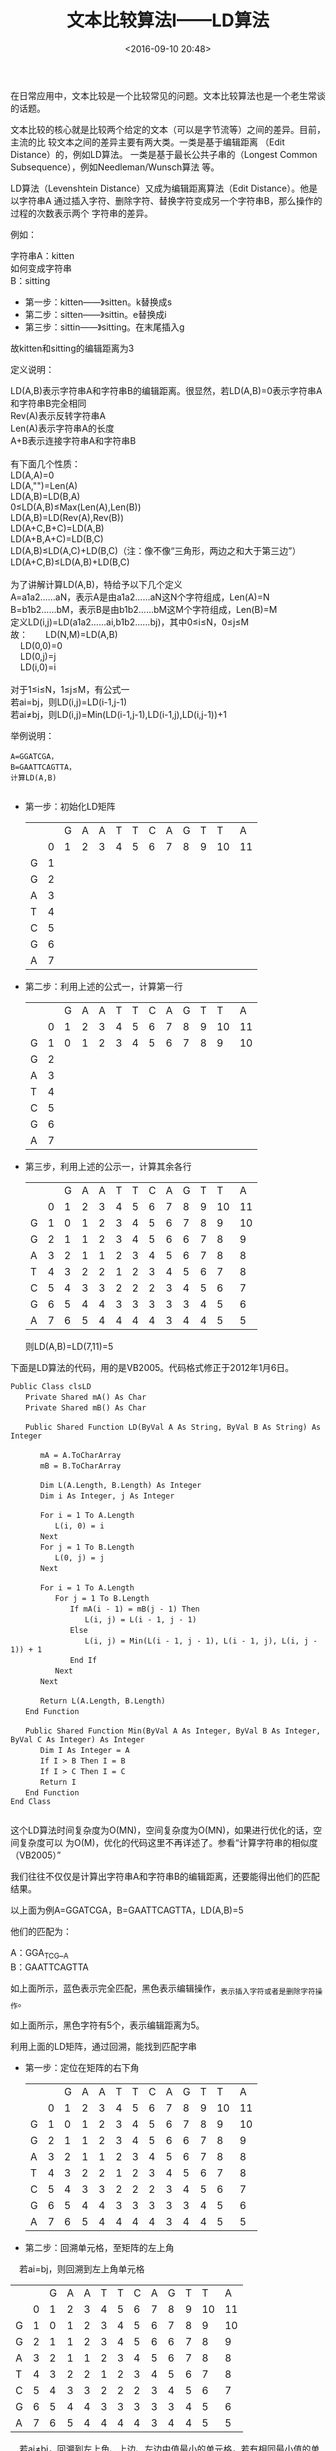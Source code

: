 #+title: 文本比较算法Ⅰ——LD算法
#+date: <2016-09-10 20:48>
#+filetags: reprint

在日常应用中，文本比较是一个比较常见的问题。文本比较算法也是一个老生常谈的话题。

文本比较的核心就是比较两个给定的文本（可以是字节流等）之间的差异。目前，主流的比
较文本之间的差异主要有两大类。一类是基于编辑距离 （Edit Distance）的，例如LD算法。
一类是基于最长公共子串的（Longest Common Subsequence），例如Needleman/Wunsch算法
等。

LD算法（Levenshtein Distance）又成为编辑距离算法（Edit Distance）。他是以字符串A
通过插入字符、删除字符、替换字符变成另一个字符串B，那么操作的过程的次数表示两个
字符串的差异。

例如：
#+BEGIN_VERSE
字符串A：kitten
如何变成字符串
B：sitting

#+END_VERSE


- 第一步：kitten——》sitten。k替换成s
- 第二步：sitten——》sittin。e替换成i
- 第三步：sittin——》sitting。在末尾插入g

故kitten和sitting的编辑距离为3

定义说明：
#+BEGIN_VERSE
　　LD(A,B)表示字符串A和字符串B的编辑距离。很显然，若LD(A,B)=0表示字符串A和字符串B完全相同
　　Rev(A)表示反转字符串A
　　Len(A)表示字符串A的长度
　　A+B表示连接字符串A和字符串B
　　
　　有下面几个性质：
　　LD(A,A)=0
　　LD(A,"")=Len(A)
　　LD(A,B)=LD(B,A)
　　0≤LD(A,B)≤Max(Len(A),Len(B))
　　LD(A,B)=LD(Rev(A),Rev(B))
　　LD(A+C,B+C)=LD(A,B)
　　LD(A+B,A+C)=LD(B,C)
　　LD(A,B)≤LD(A,C)+LD(B,C)（注：像不像“三角形，两边之和大于第三边”）
　　LD(A+C,B)≤LD(A,B)+LD(B,C)

　　为了讲解计算LD(A,B)，特给予以下几个定义
　　A=a1a2……aN，表示A是由a1a2……aN这N个字符组成，Len(A)=N
　　B=b1b2……bM，表示B是由b1b2……bM这M个字符组成，Len(B)=M
　　定义LD(i,j)=LD(a1a2……ai,b1b2……bj)，其中0≤i≤N，0≤j≤M
　　故：　　LD(N,M)=LD(A,B)
　　　　　　LD(0,0)=0
　　　　　　LD(0,j)=j
　　　　　　LD(i,0)=i

　　对于1≤i≤N，1≤j≤M，有公式一
　　若ai=bj，则LD(i,j)=LD(i-1,j-1)
　　若ai≠bj，则LD(i,j)=Min(LD(i-1,j-1),LD(i-1,j),LD(i,j-1))+1

#+END_VERSE

举例说明：
#+BEGIN_EXAMPLE
A=GGATCGA，
B=GAATTCAGTTA，
计算LD(A,B)

#+END_EXAMPLE

- 第一步：初始化LD矩阵
  |   |   | G | A | A | T | T | C | A | G | T | T  | A  |
  |   | 0 | 1 | 2 | 3 | 4 | 5 | 6 | 7 | 8 | 9 | 10 | 11 |
  | G | 1 |   |   |   |   |   |   |   |   |   |    |    |
  | G | 2 |   |   |   |   |   |   |   |   |   |    |    |
  | A | 3 |   |   |   |   |   |   |   |   |   |    |    |
  | T | 4 |   |   |   |   |   |   |   |   |   |    |    |
  | C | 5 |   |   |   |   |   |   |   |   |   |    |    |
  | G | 6 |   |   |   |   |   |   |   |   |   |    |    |
  | A | 7 |   |   |   |   |   |   |   |   |   |    |    |


- 第二步：利用上述的公式一，计算第一行
  |   |   | G | A | A | T | T | C | A | G | T | T  | A  |
  |   | 0 | 1 | 2 | 3 | 4 | 5 | 6 | 7 | 8 | 9 | 10 | 11 |
  | G | 1 | 0 | 1 | 2 | 3 | 4 | 5 | 6 | 7 | 8 | 9  | 10 |
  | G | 2 |   |   |   |   |   |   |   |   |   |    |    |
  | A | 3 |   |   |   |   |   |   |   |   |   |    |    |
  | T | 4 |   |   |   |   |   |   |   |   |   |    |    |
  | C | 5 |   |   |   |   |   |   |   |   |   |    |    |
  | G | 6 |   |   |   |   |   |   |   |   |   |    |    |
  | A | 7 |   |   |   |   |   |   |   |   |   |    |    |

- 第三步，利用上述的公示一，计算其余各行
  |   |   | G | A | A | T | T | C | A | G | T |  T |  A |
  |   | 0 | 1 | 2 | 3 | 4 | 5 | 6 | 7 | 8 | 9 | 10 | 11 |
  | G | 1 | 0 | 1 | 2 | 3 | 4 | 5 | 6 | 7 | 8 |  9 | 10 |
  | G | 2 | 1 | 1 | 2 | 3 | 4 | 5 | 6 | 6 | 7 |  8 |  9 |
  | A | 3 | 2 | 1 | 1 | 2 | 3 | 4 | 5 | 6 | 7 |  8 |  8 |
  | T | 4 | 3 | 2 | 2 | 1 | 2 | 3 | 4 | 5 | 6 |  7 |  8 |
  | C | 5 | 4 | 3 | 3 | 2 | 2 | 2 | 3 | 4 | 5 |  6 |  7 |
  | G | 6 | 5 | 4 | 4 | 3 | 3 | 3 | 3 | 3 | 4 |  5 |  6 |
  | A | 7 | 6 | 5 | 4 | 4 | 4 | 4 | 3 | 4 | 4 |  5 |  5 |

  则LD(A,B)=LD(7,11)=5

下面是LD算法的代码，用的是VB2005。代码格式修正于2012年1月6日。
#+BEGIN_SRC VB
Public Class clsLD
　　Private Shared mA() As Char
　　Private Shared mB() As Char

　　Public Shared Function LD(ByVal A As String, ByVal B As String) As Integer

　　　　mA = A.ToCharArray
　　　　mB = B.ToCharArray

　　　　Dim L(A.Length, B.Length) As Integer
　　　　Dim i As Integer, j As Integer

　　　　For i = 1 To A.Length
　　　　　　L(i, 0) = i
　　　　Next
　　　　For j = 1 To B.Length
　　　　　　L(0, j) = j
　　　　Next

　　　　For i = 1 To A.Length
　　　　　　For j = 1 To B.Length
　　　　　　　　If mA(i - 1) = mB(j - 1) Then
　　　　　　　　　　L(i, j) = L(i - 1, j - 1)
　　　　　　　　Else
　　　　　　　　　　L(i, j) = Min(L(i - 1, j - 1), L(i - 1, j), L(i, j - 1)) + 1
　　　　　　　　End If
　　　　　　Next
　　　　Next

　　　　Return L(A.Length, B.Length)
　　End Function

　　Public Shared Function Min(ByVal A As Integer, ByVal B As Integer, ByVal C As Integer) As Integer
　　　　Dim I As Integer = A
　　　　If I > B Then I = B
　　　　If I > C Then I = C
　　　　Return I
　　End Function
End Class

#+END_SRC


这个LD算法时间复杂度为O(MN)，空间复杂度为O(MN)，如果进行优化的话，空间复杂度可以
为O(M)，优化的代码这里不再详述了。参看“计算字符串的相似度（VB2005）”

我们往往不仅仅是计算出字符串A和字符串B的编辑距离，还要能得出他们的匹配结果。

以上面为例A=GGATCGA，B=GAATTCAGTTA，LD(A,B)=5

他们的匹配为：
#+BEGIN_VERSE
A：GGA_TC_G__A
B：GAATTCAGTTA

#+END_VERSE

如上面所示，蓝色表示完全匹配，黑色表示编辑操作，_表示插入字符或者是删除字符操作。

如上面所示，黑色字符有5个，表示编辑距离为5。

利用上面的LD矩阵，通过回溯，能找到匹配字串

- 第一步：定位在矩阵的右下角　　
  |   |   | G | A | A | T | T | C | A | G | T |  T |  A |
  |   | 0 | 1 | 2 | 3 | 4 | 5 | 6 | 7 | 8 | 9 | 10 | 11 |
  | G | 1 | 0 | 1 | 2 | 3 | 4 | 5 | 6 | 7 | 8 |  9 | 10 |
  | G | 2 | 1 | 1 | 2 | 3 | 4 | 5 | 6 | 6 | 7 |  8 |  9 |
  | A | 3 | 2 | 1 | 1 | 2 | 3 | 4 | 5 | 6 | 7 |  8 |  8 |
  | T | 4 | 3 | 2 | 2 | 1 | 2 | 3 | 4 | 5 | 6 |  7 |  8 |
  | C | 5 | 4 | 3 | 3 | 2 | 2 | 2 | 3 | 4 | 5 |  6 |  7 |
  | G | 6 | 5 | 4 | 4 | 3 | 3 | 3 | 3 | 3 | 4 |  5 |  6 |
  | A | 7 | 6 | 5 | 4 | 4 | 4 | 4 | 3 | 4 | 4 |  5 |  5 |


- 第二步：回溯单元格，至矩阵的左上角
　若ai=bj，则回溯到左上角单元格
  |   |   | G | A | A | T | T | C | A | G | T |  T |  A |
  |   | 0 | 1 | 2 | 3 | 4 | 5 | 6 | 7 | 8 | 9 | 10 | 11 |
  | G | 1 | 0 | 1 | 2 | 3 | 4 | 5 | 6 | 7 | 8 |  9 | 10 |
  | G | 2 | 1 | 1 | 2 | 3 | 4 | 5 | 6 | 6 | 7 |  8 |  9 |
  | A | 3 | 2 | 1 | 1 | 2 | 3 | 4 | 5 | 6 | 7 |  8 |  8 |
  | T | 4 | 3 | 2 | 2 | 1 | 2 | 3 | 4 | 5 | 6 |  7 |  8 |
  | C | 5 | 4 | 3 | 3 | 2 | 2 | 2 | 3 | 4 | 5 |  6 |  7 |
  | G | 6 | 5 | 4 | 4 | 3 | 3 | 3 | 3 | 3 | 4 |  5 |  6 |
  | A | 7 | 6 | 5 | 4 | 4 | 4 | 4 | 3 | 4 | 4 |  5 |  5 |

　若ai≠bj，回溯到左上角、上边、左边中值最小的单元格，若有相同最小值的单元格，优
先级按照左上角、上边、左边的顺序
  |   |   | G | A | A | T | T | C | A | G | T |  T |  A |
  |   | 0 | 1 | 2 | 3 | 4 | 5 | 6 | 7 | 8 | 9 | 10 | 11 |
  | G | 1 | 0 | 1 | 2 | 3 | 4 | 5 | 6 | 7 | 8 |  9 | 10 |
  | G | 2 | 1 | 1 | 2 | 3 | 4 | 5 | 6 | 6 | 7 |  8 |  9 |
  | A | 3 | 2 | 1 | 1 | 2 | 3 | 4 | 5 | 6 | 7 |  8 |  8 |
  | T | 4 | 3 | 2 | 2 | 1 | 2 | 3 | 4 | 5 | 6 |  7 |  8 |
  | C | 5 | 4 | 3 | 3 | 2 | 2 | 2 | 3 | 4 | 5 |  6 |  7 |
  | G | 6 | 5 | 4 | 4 | 3 | 3 | 3 | 3 | 3 | 4 |  5 |  6 |
  | A | 7 | 6 | 5 | 4 | 4 | 4 | 4 | 3 | 4 | 4 |  5 |  5 |

  若当前单元格是在矩阵的第一行，则回溯至左边的单元格
  若当前单元格是在矩阵的第一列，则回溯至上边的单元格
  |   |   | G | A | A | T | T | C | A | G | T |  T |  A |
  |   | 0 | 1 | 2 | 3 | 4 | 5 | 6 | 7 | 8 | 9 | 10 | 11 |
  | G | 1 | 0 | 1 | 2 | 3 | 4 | 5 | 6 | 7 | 8 |  9 | 10 |
  | G | 2 | 1 | 1 | 2 | 3 | 4 | 5 | 6 | 6 | 7 |  8 |  9 |
  | A | 3 | 2 | 1 | 1 | 2 | 3 | 4 | 5 | 6 | 7 |  8 |  8 |
  | T | 4 | 3 | 2 | 2 | 1 | 2 | 3 | 4 | 5 | 6 |  7 |  8 |
  | C | 5 | 4 | 3 | 3 | 2 | 2 | 2 | 3 | 4 | 5 |  6 |  7 |
  | G | 6 | 5 | 4 | 4 | 3 | 3 | 3 | 3 | 3 | 4 |  5 |  6 |
  | A | 7 | 6 | 5 | 4 | 4 | 4 | 4 | 3 | 4 | 4 |  5 |  5 |

  依照上面的回溯法则，回溯到矩阵的左上角
　
- 第三步：根据回溯路径，写出匹配字串
  #+BEGIN_VERSE
  若回溯到左上角单元格，将ai添加到匹配字串A，将bj添加到匹配字串B
　若回溯到上边单元格，将ai添加到匹配字串A，将_添加到匹配字串B
　若回溯到左边单元格，将_添加到匹配字串A，将bj添加到匹配字串B
　搜索晚整个匹配路径，匹配字串也就完成了
  #+END_VERSE


从上面可以看出，LD算法在不需要计算出匹配字串的话，时间复杂度为O(MN)，空间复杂度
经优化后为O(M)

不过，如果要计算匹配字符串的话，时间复杂度为O(MN)，空间复杂度由于需要利用LD矩阵
计算匹配路径，故空间复杂度仍然为O(MN)。这个 在两个字符串都比较短小的情况下，能获
得不错的性能。不过，如果字符串比较长的情况下，就需要极大的空间存放矩阵。例如：两
个字符串都是20000字符， 则LD矩阵的大小为20000*20000*2=800000000Byte=800MB。呵呵，
这是什么概念？故，在比较长字符串的时候，还有其他性能 更好的算法。留待后文详述。
